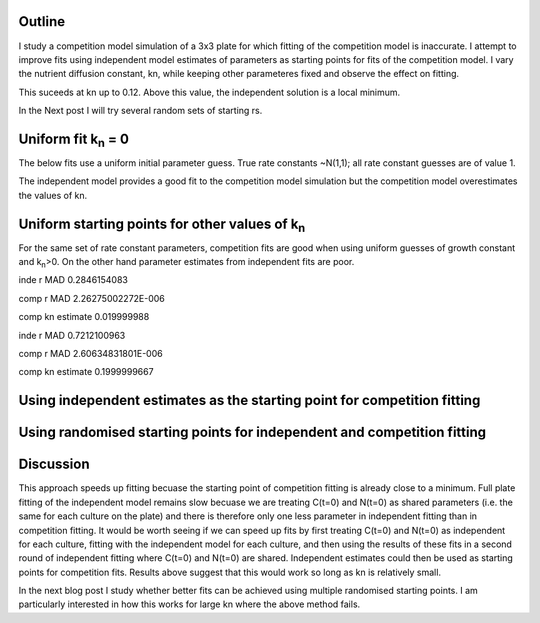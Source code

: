 .. title: Using Independent Estimate as Initial Guess for Competition Fits
.. slug: use-inde-est-as-comp-guess
.. date: 2016-05-05 18:27:11 UTC+01:00
.. tags: 
.. category: 
.. link: 
.. description: 
.. type: text

Outline
-------------

I study a competition model simulation of a 3x3 plate for which
fitting of the competition model is inaccurate. I attempt to improve
fits using independent model estimates of parameters as starting
points for fits of the competition model. I vary the nutrient
diffusion constant, kn, while keeping other parameteres fixed and
observe the effect on fitting.

This suceeds at kn up to 0.12. Above this value, the independent
solution is a local minimum.

In the Next post I will try several random sets of starting rs.

Uniform fit k\ :sub:`n` = 0
---------------------------

The below fits use a uniform initial parameter guess. True rate
constants ~N(1,1); all rate constant guesses are of value 1.

.. image:: ../../images/use-inde-est-as-comp-guess/uni_kn_0_00/truth_0.png
   :width: 32%
.. image:: ../../images/use-inde-est-as-comp-guess/uni_kn_0_00/inde_est_0.png
   :width: 32%
.. image:: ../../images/use-inde-est-as-comp-guess/uni_kn_0_00/comp_est_0.png
   :width: 32%

The independent model provides a good fit to the competition model
simulation but the competition model overestimates the values of kn.

Uniform starting points for other values of k\ :sub:`n`
-------------------------------------------------------

For the same set of rate constant parameters, competition fits are
good when using uniform guesses of growth constant and k\ :sub:`n`\
>0. On the other hand parameter estimates from independent fits are
poor.


.. image:: ../../images/use-inde-est-as-comp-guess/uni_kn_0_02/truth_uniform_kn_1.png
   :width: 32%
.. image:: ../../images/use-inde-est-as-comp-guess/uni_kn_0_02/inde_est_uniform_kn_1.png
   :width: 32%
.. image:: ../../images/use-inde-est-as-comp-guess/uni_kn_0_02/comp_est_uniform_kn_1.png
   :width: 32%

inde r MAD 0.2846154083

comp r MAD 2.26275002272E-006

comp kn estimate 0.019999988



.. image:: ../../images/use-inde-est-as-comp-guess/uni_kn_0_20/truth_uniform_kn_0_20.png
   :width: 32%
.. image:: ../../images/use-inde-est-as-comp-guess/uni_kn_0_20/inde_est_uniform_kn_0_20.png
   :width: 32%
.. image:: ../../images/use-inde-est-as-comp-guess/uni_kn_0_20/comp_est_uniform_kn_0_20.png
   :width: 32%


inde r MAD 0.7212100963

comp r MAD 2.60634831801E-006

comp kn estimate 0.1999999667



Using independent estimates as the starting point for competition fitting
-------------------------------------------------------------------------

Using randomised starting points for independent and competition fitting
------------------------------------------------------------------------



Discussion
----------

This approach speeds up fitting becuase the starting point of
competition fitting is already close to a minimum. Full plate fitting
of the independent model remains slow becuase we are treating C(t=0)
and N(t=0) as shared parameters (i.e. the same for each culture on the
plate) and there is therefore only one less parameter in independent
fitting than in competition fitting. It would be worth seeing if we
can speed up fits by first treating C(t=0) and N(t=0) as independent
for each culture, fitting with the independent model for each culture,
and then using the results of these fits in a second round of
independent fitting where C(t=0) and N(t=0) are shared. Independent
estimates could then be used as starting points for competition
fits. Results above suggest that this would work so long as kn is
relatively small.

In the next blog post I study whether better fits can be achieved
using multiple randomised starting points. I am particularly
interested in how this works for large kn where the above method
fails.
